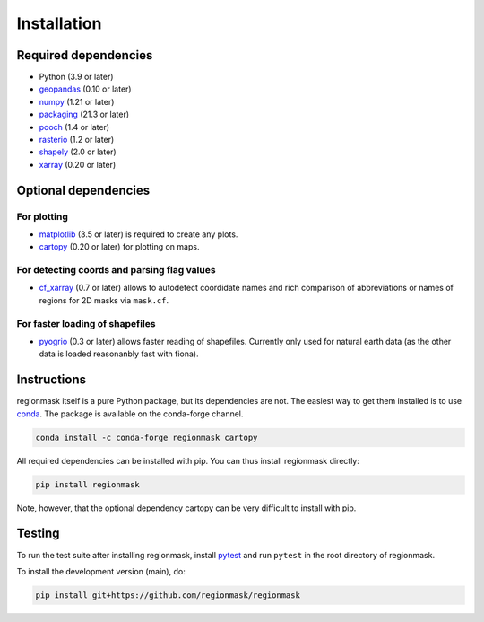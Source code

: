Installation
============

Required dependencies
---------------------

- Python (3.9 or later)
- `geopandas <http://geopandas.org/>`__ (0.10 or later)
- `numpy <http://www.numpy.org/>`__ (1.21 or later)
- `packaging <https://packaging.pypa.io/en/latest/>`__ (21.3 or later)
- `pooch <https://www.fatiando.org/pooch/latest/>`__ (1.4 or later)
- `rasterio <https://rasterio.readthedocs.io/>`__ (1.2 or later)
- `shapely <http://toblerity.org/shapely/>`__ (2.0 or later)
- `xarray <http://xarray.pydata.org/>`__ (0.20 or later)

Optional dependencies
---------------------

For plotting
~~~~~~~~~~~~

- `matplotlib <http://matplotlib.org>`__ (3.5 or later) is required to create any plots.
- `cartopy <https://scitools.org.uk/cartopy/docs/latest>`__ (0.20 or later) for plotting on
  maps.

For detecting coords and parsing flag values
~~~~~~~~~~~~~~~~~~~~~~~~~~~~~~~~~~~~~~~~~~~~

- `cf_xarray <https://cf-xarray.readthedocs.io/en/latest/>`__ (0.7 or later) allows
  to autodetect coordidate names and rich comparison of abbreviations or names of regions
  for 2D masks via ``mask.cf``.

For faster loading of shapefiles
~~~~~~~~~~~~~~~~~~~~~~~~~~~~~~~~

- `pyogrio <https://pyogrio.readthedocs.io>`__ (0.3 or later) allows faster reading of
  shapefiles. Currently only used for natural earth data (as the other data is loaded
  reasonanbly fast with fiona).

Instructions
------------

regionmask itself is a pure Python package, but its dependencies are not. The
easiest way to get them installed is to use conda_. The package is available
on the conda-forge channel.

.. code-block:: bash

    conda install -c conda-forge regionmask cartopy

All required dependencies can be installed with pip. You can thus install regionmask
directly:

.. code-block:: bash

   pip install regionmask

Note, however, that the optional dependency cartopy can be very difficult to install with pip.

Testing
-------

To run the test suite after installing regionmask, install `pytest <https://pytest.org>`__
and run ``pytest`` in the root directory of regionmask.

To install the development version (main), do:

.. code-block:: bash

   pip install git+https://github.com/regionmask/regionmask


.. _conda: http://conda.io/
